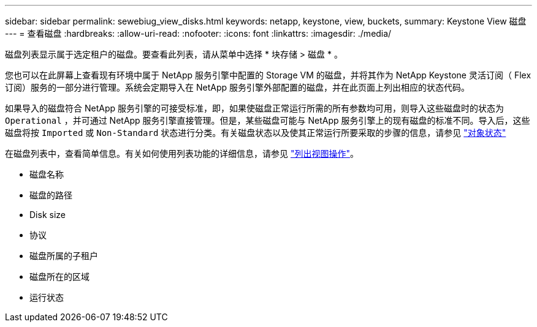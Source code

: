 ---
sidebar: sidebar 
permalink: sewebiug_view_disks.html 
keywords: netapp, keystone, view, buckets, 
summary: Keystone View 磁盘 
---
= 查看磁盘
:hardbreaks:
:allow-uri-read: 
:nofooter: 
:icons: font
:linkattrs: 
:imagesdir: ./media/


[role="lead"]
磁盘列表显示属于选定租户的磁盘。要查看此列表，请从菜单中选择 * 块存储 > 磁盘 * 。

您也可以在此屏幕上查看现有环境中属于 NetApp 服务引擎中配置的 Storage VM 的磁盘，并将其作为 NetApp Keystone 灵活订阅（ Flex 订阅）服务的一部分进行管理。系统会定期导入在 NetApp 服务引擎外部配置的磁盘，并在此页面上列出相应的状态代码。

如果导入的磁盘符合 NetApp 服务引擎的可接受标准，即，如果使磁盘正常运行所需的所有参数均可用，则导入这些磁盘时的状态为 `Operational` ，并可通过 NetApp 服务引擎直接管理。但是，某些磁盘可能与 NetApp 服务引擎上的现有磁盘的标准不同。导入后，这些磁盘将按 `Imported` 或 `Non-Standard` 状态进行分类。有关磁盘状态以及使其正常运行所要采取的步骤的信息，请参见 link:sewebiug_netapp_service_engine_web_interface_overview.html#object-states["对象状态"]

在磁盘列表中，查看简单信息。有关如何使用列表功能的详细信息，请参见 link:sewebiug_netapp_service_engine_web_interface_overview.html#list-view-actions["列出视图操作"]。

* 磁盘名称
* 磁盘的路径
* Disk size
* 协议
* 磁盘所属的子租户
* 磁盘所在的区域
* 运行状态

